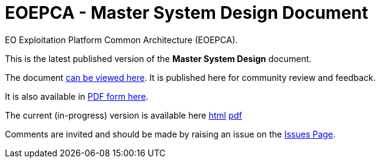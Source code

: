 = EOEPCA - Master System Design Document

EO Exploitation Platform Common Architecture (EOEPCA).

This is the latest published version of the *Master System Design* document.

The document https://eoepca.github.io/master-system-design/published/v1.0/[can be viewed here]. It is published here for community review and feedback.

It is also available in https://eoepca.github.io/master-system-design/published/v1.0/EOEPCA-master-system-design.pdf[PDF form here].

The current (in-progress) version is available here https://eoepca.github.io/master-system-design/current/[html] https://eoepca.github.io/master-system-design/current/EOEPCA-master-system-design.pdf[pdf]

Comments are invited and should be made by raising an issue on the link:../../issues[Issues Page].
